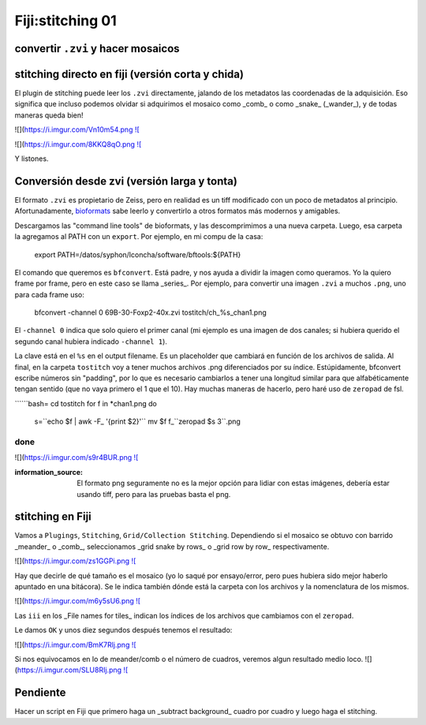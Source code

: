Fiji:stitching 01
====================


convertir ``.zvi`` y hacer mosaicos
--------------------


stitching directo en fiji (versión corta y chida)
--------------------

El plugin de stitching puede leer los ``.zvi`` directamente, jalando de los metadatos las coordenadas de la adquisición. Eso significa que incluso podemos olvidar si adquirimos el mosaico como _comb_ o como _snake_ (_wander_), y de todas maneras queda bien!

![](https://i.imgur.com/Vn10m54.png `![ <https://i.imgur.com/Vn10m54.png>`_

![](https://i.imgur.com/8KKQ8qO.png `![ <https://i.imgur.com/8KKQ8qO.png>`_

Y listones.



Conversión desde zvi (versión larga y tonta)
--------------------

El formato ``.zvi`` es propietario de Zeiss, pero en realidad es un tiff modificado con un poco de metadatos al principio. Afortunadamente, `bioformats <https://www.openmicroscopy.org/bio-formats/downloads/>`_ sabe leerlo y convertirlo a otros formatos más modernos y amigables.

Descargamos las "command line tools" de bioformats, y las descomprimimos a una nueva carpeta. Luego, esa carpeta la agregamos al PATH con un ``export``. Por ejemplo, en mi compu de la casa:

    export PATH=/datos/syphon/lconcha/software/bftools:${PATH}
    
El comando que queremos es ``bfconvert``. Está padre, y nos ayuda a dividir la imagen como queramos. Yo la quiero frame por frame, pero en este caso se llama _series_. Por ejemplo, para convertir una imagen ``.zvi`` a muchos ``.png``, uno para cada frame uso:

     bfconvert -channel 0 69B-30-Foxp2-40x.zvi tostitch/ch_%s_chan1.png
     
El ``-channel 0`` indica que solo quiero el primer canal (mi ejemplo es una imagen de dos canales; si hubiera querido el segundo canal hubiera indicado ``-channel 1``). 

La clave está en el ``%s`` en el output filename. Es un placeholder que cambiará en función de los archivos de salida. Al final, en la carpeta ``tostitch`` voy a tener muchos archivos .png diferenciados por su índice. Estúpidamente, bfconvert escribe números sin "padding", por lo que es necesario cambiarlos a tener una longitud similar para que alfabéticamente tengan sentido (que no vaya primero el 1 que el 10). Hay muchas maneras de hacerlo, pero haré uso de ``zeropad`` de fsl.

``````bash=
cd tostitch
for f in *chan1.png
do
  s=``echo $f | awk -F_ '{print $2}'``
  mv $f f_``zeropad $s 3``.png
done
``````
![](https://i.imgur.com/s9r4BUR.png `![ <https://i.imgur.com/s9r4BUR.png>`_


:information_source: El formato png seguramente no es la mejor opción para lidiar con estas imágenes, debería estar usando tiff, pero para las pruebas basta el png.



stitching en Fiji
--------------------


Vamos a ``Plugings``, ``Stitching``, ``Grid/Collection Stitching``. Dependiendo si el mosaico se obtuvo con barrido _meander_ o _comb_, seleccionamos _grid snake by rows_ o _grid row by row_ respectivamente.

![](https://i.imgur.com/zs1GGPi.png `![ <https://i.imgur.com/zs1GGPi.png>`_

Hay que decirle de qué tamaño es el mosaico (yo lo saqué por ensayo/error, pero pues hubiera sido mejor haberlo apuntado en una bitácora). Se le indica también dónde está la carpeta con los archivos y la nomenclatura de los mismos.

![](https://i.imgur.com/m6y5sU6.png `![ <https://i.imgur.com/m6y5sU6.png>`_

Las ``iii`` en los _File names for tiles_ indican los índices de los archivos que cambiamos con el ``zeropad``.

Le damos ``OK`` y unos diez segundos después tenemos el resultado:

![](https://i.imgur.com/BmK7Rlj.png `![ <https://i.imgur.com/BmK7Rlj.png>`_

Si nos equivocamos en lo de meander/comb o el número de cuadros, veremos algun resultado medio loco.
![](https://i.imgur.com/SLU8RIj.png `![ <https://i.imgur.com/SLU8RIj.png>`_


Pendiente
--------------------

Hacer un script en Fiji que primero haga un _subtract background_ cuadro por cuadro y luego haga el stitching.
